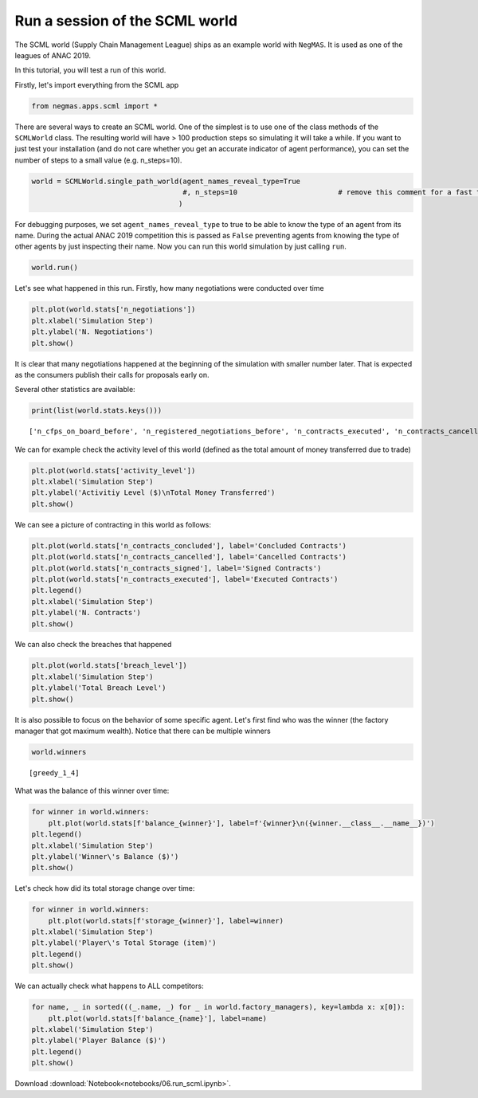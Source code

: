 
Run a session of the SCML world
-------------------------------

The SCML world (Supply Chain Management League) ships as an example
world with ``NegMAS``. It is used as one of the leagues of ANAC 2019.

In this tutorial, you will test a run of this world.

Firstly, let's import everything from the SCML app

.. code:: ipython3

    from negmas.apps.scml import *

There are several ways to create an SCML world. One of the simplest is
to use one of the class methods of the ``SCMLWorld`` class. The
resulting world will have > 100 production steps so simulating it will
take a while. If you want to just test your installation (and do not
care whether you get an accurate indicator of agent performance), you
can set the number of steps to a small value (e.g. n\_steps=10).

.. code:: ipython3

    world = SCMLWorld.single_path_world(agent_names_reveal_type=True
                                        #, n_steps=10                        # remove this comment for a fast test but do not expect factories to gain anything
                                       )

For debugging purposes, we set ``agent_names_reveal_type`` to true to be
able to know the type of an agent from its name. During the actual ANAC
2019 competition this is passed as ``False`` preventing agents from
knowing the type of other agents by just inspecting their name. Now you
can run this world simulation by just calling ``run``.

.. code:: ipython3

    world.run()

Let's see what happened in this run. Firstly, how many negotiations were
conducted over time

.. code:: ipython3

    plt.plot(world.stats['n_negotiations'])
    plt.xlabel('Simulation Step')
    plt.ylabel('N. Negotiations')
    plt.show()




It is clear that many negotiations happened at the beginning of the
simulation with smaller number later. That is expected as the consumers
publish their calls for proposals early on.

Several other statistics are available:

.. code:: ipython3

    print(list(world.stats.keys()))


.. parsed-literal::

    ['n_cfps_on_board_before', 'n_registered_negotiations_before', 'n_contracts_executed', 'n_contracts_cancelled', 'n_breaches', 'breach_level', 'n_contracts_signed', 'n_contracts_concluded', 'n_negotiations', 'n_registered_negotiations_after', 'activity_level', 'n_cfps', 'n_cfps_on_board_after', '_balance_bank', '_balance_society', '_balance_insurance', '_storage_insurance', 'balance_m_0', 'storage_m_0', 'balance_m_1', 'storage_m_1', 'balance_m_2', 'storage_m_2', 'balance_m_3', 'storage_m_3', 'balance_m_4', 'storage_m_4', 'balance_c_0', 'storage_c_0', 'balance_c_1', 'storage_c_1', 'balance_c_2', 'storage_c_2', 'balance_c_3', 'storage_c_3', 'balance_c_4', 'storage_c_4', 'balance_greedy_1_0', 'storage_greedy_1_0', 'balance_greedy_1_1', 'storage_greedy_1_1', 'balance_greedy_1_2', 'storage_greedy_1_2', 'balance_greedy_1_3', 'storage_greedy_1_3', 'balance_greedy_1_4', 'storage_greedy_1_4', 'market_size', 'production_failures', '_market_size_total']


We can for example check the activity level of this world (defined as
the total amount of money transferred due to trade)

.. code:: ipython3

    plt.plot(world.stats['activity_level'])
    plt.xlabel('Simulation Step')
    plt.ylabel('Activitiy Level ($)\nTotal Money Transferred')
    plt.show()




We can see a picture of contracting in this world as follows:

.. code:: ipython3

    plt.plot(world.stats['n_contracts_concluded'], label='Concluded Contracts')
    plt.plot(world.stats['n_contracts_cancelled'], label='Cancelled Contracts') 
    plt.plot(world.stats['n_contracts_signed'], label='Signed Contracts') 
    plt.plot(world.stats['n_contracts_executed'], label='Executed Contracts')
    plt.legend()
    plt.xlabel('Simulation Step')
    plt.ylabel('N. Contracts')
    plt.show()




We can also check the breaches that happened

.. code:: ipython3

    plt.plot(world.stats['breach_level'])
    plt.xlabel('Simulation Step')
    plt.ylabel('Total Breach Level')
    plt.show()




It is also possible to focus on the behavior of some specific agent.
Let's first find who was the winner (the factory manager that got
maximum wealth). Notice that there can be multiple winners

.. code:: ipython3

    world.winners




.. parsed-literal::

    [greedy_1_4]



What was the balance of this winner over time:

.. code:: ipython3

    for winner in world.winners:
        plt.plot(world.stats[f'balance_{winner}'], label=f'{winner}\n({winner.__class__.__name__})')
    plt.legend()
    plt.xlabel('Simulation Step')
    plt.ylabel('Winner\'s Balance ($)')
    plt.show()




Let's check how did its total storage change over time:

.. code:: ipython3

    for winner in world.winners:
        plt.plot(world.stats[f'storage_{winner}'], label=winner)
    plt.xlabel('Simulation Step')
    plt.ylabel('Player\'s Total Storage (item)')
    plt.legend()
    plt.show()




We can actually check what happens to ALL competitors:

.. code:: ipython3

    for name, _ in sorted(((_.name, _) for _ in world.factory_managers), key=lambda x: x[0]):    
        plt.plot(world.stats[f'balance_{name}'], label=name)
    plt.xlabel('Simulation Step')
    plt.ylabel('Player Balance ($)')
    plt.legend()
    plt.show()






Download :download:`Notebook<notebooks/06.run_scml.ipynb>`.


